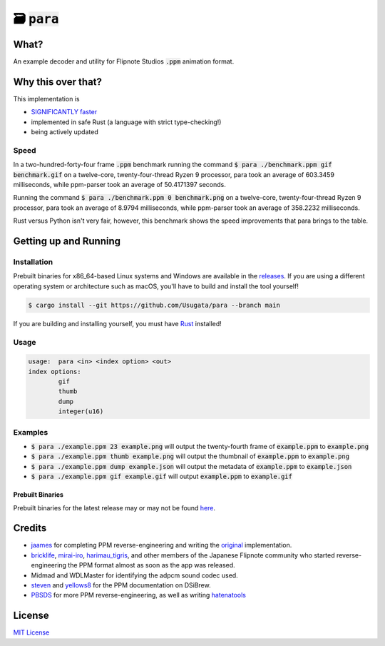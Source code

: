 🗃 :code:`para`
====================

.. image:: assets/para.png

What?
-----

An example decoder and utility for Flipnote Studios :code:`.ppm` animation format.

Why this over that?
-------------------

This implementation is

- `SIGNIFICANTLY faster <#speed>`_
- implemented in safe Rust (a language with strict type-checking!)
- being actively updated

Speed
^^^^^

In a two-hundred-forty-four frame :code:`.ppm` benchmark running the command
:code:`$ para ./benchmark.ppm gif benchmark.gif` on a twelve-core,
twenty-four-thread Ryzen 9 processor, para took an average of 603.3459 milliseconds,
while ppm-parser took an average of 50.4171397 seconds.

Running the command :code:`$ para ./benchmark.ppm 0 benchmark.png` on a twelve-core,
twenty-four-thread Ryzen 9 processor, para took an average of 8.9794 milliseconds,
while ppm-parser took an average of 358.2232 milliseconds.

Rust versus Python isn't very fair, however, this benchmark shows the speed improvements
that para brings to the table.

Getting up and Running
----------------------

Installation
^^^^^^^^^^^^

Prebuilt binaries for x86_64-based Linux systems and Windows are available in the
`releases <https://github.com/Usugata/para/releases/latest>`_. If you are using
a different operating system or architecture such as macOS, you'll have to build and
install the tool yourself!

.. code-block:: shell

  $ cargo install --git https://github.com/Usugata/para --branch main

If you are building and installing yourself, you must have
`Rust <https://www.rust-lang.org/>`_ installed!

Usage
^^^^^

.. code-block:: shell

  usage:  para <in> <index option> <out>
  index options:
          gif
          thumb
          dump
          integer(u16)

Examples
^^^^^^^^

- :code:`$ para ./example.ppm 23 example.png` will output the twenty-fourth frame
  of :code:`example.ppm` to :code:`example.png`
- :code:`$ para ./example.ppm thumb example.png` will output the thumbnail of
  :code:`example.ppm` to :code:`example.png`
- :code:`$ para ./example.ppm dump example.json` will output the metadata of
  :code:`example.ppm` to :code:`example.json`
- :code:`$ para ./example.ppm gif example.gif` will output :code:`example.ppm`
  to :code:`example.gif`

Prebuilt Binaries
"""""""""""""""""

Prebuilt binaries for the latest release may or may not be found
`here <https://github.com/Usugata/para/releases/latest>`_.

Credits
-------

- `jaames <https://github.com/jaames>`_ for completing PPM reverse-engineering and
  writing the `original <https://github.com/Flipnote-Collective/ppm-parser>`_ implementation.
- `bricklife <http://ugomemo.g.hatena.ne.jp/bricklife/20090307/1236391313>`_,
  `mirai-iro <http://mirai-iro.hatenablog.jp/entry/20090116/ugomemo_ppm>`_,
  `harimau_tigris <http://ugomemo.g.hatena.ne.jp/harimau_tigris>`_, and other members
  of the Japanese Flipnote community who started reverse-engineering the PPM format
  almost as soon as the app was released.
- Midmad and WDLMaster for identifying the adpcm sound codec used.
- `steven <http://www.dsibrew.org/wiki/User:Steven>`_ and
  `yellows8 <http://www.dsibrew.org/wiki/User:Yellows8>`_ for the PPM documentation on DSiBrew.
- `PBSDS <https://github.com/pbsds>`_ for more PPM reverse-engineering, as well as
  writing `hatenatools <https://github.com/pbsds/Hatenatools>`_

License
-------

`MIT License <./LICENSE>`_
